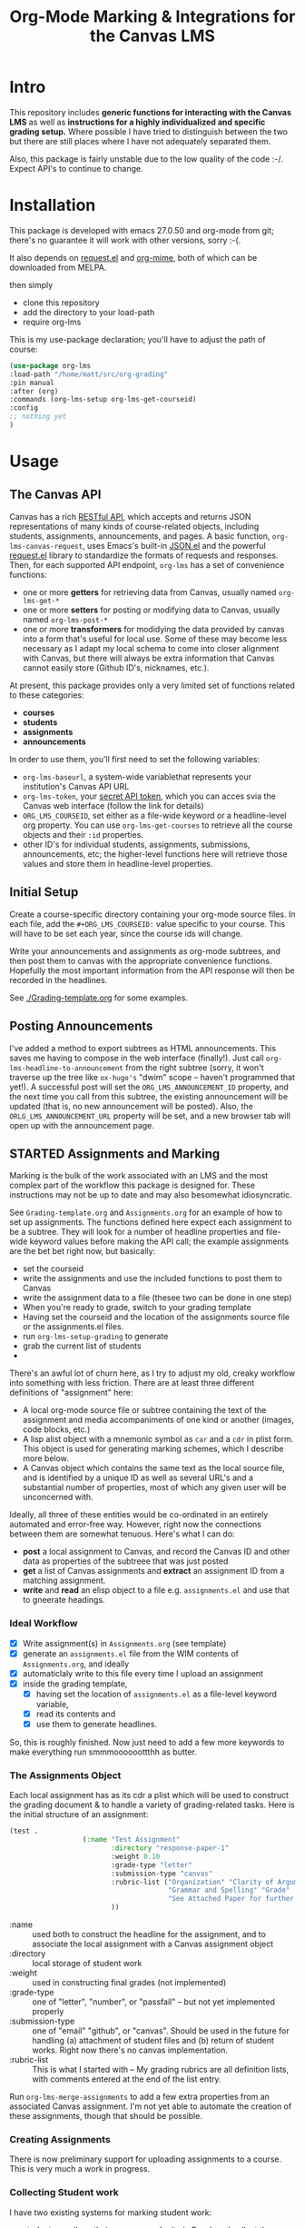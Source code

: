 #+TITLE: Org-Mode Marking & Integrations for the Canvas LMS

* Intro

This repository includes *generic functions for interacting with the Canvas LMS* as well as *instructions for a highly individualized and specific grading setup.* Where possible I have tried to distinguish between the two but there are still places where I have not adequately separated them.  

Also, this package is fairly unstable due to the low quality of the code :-/. Expect API's to continue to change.

* Installation

This package  is developed with emacs 27.0.50 and org-mode from git; there's no guarantee it will work with other versions, sorry :-(. 

It also depends on [[https://github.com/tkf/emacs-request][request.el]] and [[https://github.com/org-mime/org-mime][org-mime]], both of which can be downloaded from MELPA. 

then simply  

- clone this repository
- add the directory to your load-path
- require org-lms

This is my use-package declaration; you'll have to adjust the path of course:

#+begin_src emacs-lisp
(use-package org-lms
:load-path "/home/matt/src/org-grading"
:pin manual
:after (org)
:commands (org-lms-setup org-lms-get-courseid)
:config 
;; nothing yet
)
#+end_src

* Usage

** The Canvas API
Canvas has a rich [[https://canvas.instructure.com/doc/api][RESTful API]], which accepts and returns JSON representations of many kinds of course-related objects, including students, assignments, announcements, and pages.  A basic function, ~org-lms-canvas-request~, uses Emacs's built-in [[https://www.google.com/search?client=firefox-b-ab&q=emacs+json.el][JSON.el]] and the powerful [[https://github.com/tkf/emacs-request][request.el]] library to standardize the formats of requests and responses.  Then, for each supported API endpoint, ~org-lms~ has a set of convenience functions:
- one or more *getters* for retrieving data from Canvas, usually named ~org-lms-get-*~
- one or more *setters* for posting or modifying data to Canvas, usually named ~org-lms-post-*~
- one or more *transformers* for modidying the data provided by canvas into a form that's useful for local use. Some of these may become less necessary as I adapt my local schema to come into closer alignment with Canvas, but there will always be extra information that Canvas cannot easily store (Github ID's, nicknames, etc.).

At present, this package provides only a very limited set of functions related to these categories: 
- *courses*
- *students*
- *assignments*
- *announcements*

In order to use them, you'll first need to set the following variables:
- ~org-lms-baseurl~, a system-wide variablethat represents your institution's Canvas API URL
- ~org-lms-token~, your [[https://community.canvaslms.com/docs/DOC-10806-4214724194][secret API token]], which you can acces svia the Canvas web interface (follow the link for details)
- ~ORG_LMS_COURSEID~, set either as a file-wide keyword or a headline-level org property. You can use ~org-lms-get-courses~ to retrieve all the course objects and their ~:id~ properties.
- other ID's for individual students, assignments, submissions, announcements, etc; the higher-level functions here will retrieve those values and store them in headline-level properties.  

** Initial Setup 

Create a course-specific directory containing your org-mode source files.  In each file, add the ~#+ORG_LMS_COURSEID:~ value specific to your course. This will have to be set each year, since the course ids will change.

Write your announcements and assignments as org-mode subtrees, and then post them to canvas with the appropriate convenience functions.  Hopefully the most important information from the API response will then be recorded in the headlines. 

See [[./Grading-template.org]] for some examples.

** Posting Announcements
I've added a method to export subtrees as HTML announcements.  This saves me having to compose in the web interface (finally!).  Just call ~org-lms-headline-to-announcement~ from the right subtree (sorry, it won't traverse up the tree like ~ox-hugo's~ "dwim" scope -- haven't programmed that yet!). A successful post will set the ~ORG_LMS_ANNOUNCEMENT_ID~ property, and the next time you call from this subtree, the existing announcement will be updated (that is, no new announcement will be posted). Also, the ~ORLG_LMS_ANNOUNCEMENT_URL~ property will be set, and a new browser tab will open up with the announcement page. 

** STARTED Assignments and Marking
Marking is the bulk of the work associated with an LMS and the most complex part of the workflow this package is designed for.  These instructions may not be up to date and may also besomewhat idiosyncratic.  

See ~Grading-template.org~  and ~Assignments.org~ for an example of how to set up assignments.  The functions defined here expect each assignment to be a subtree. They will look for a number of headline properties and file-wide keyword values before making the API call; the example assignments are the bet bet right now, but basically:

- set the courseid
- write the assignments and use the included functions to post them to Canvas
- write the assignment data to a file (thesee two can be done in one step)
- When you're ready to grade, switch to your grading template
- Having set the courseid and the location of the assignments source file or the assignments.el files.
- run ~org-lms-setup-grading~ to generate 
- grab the current list of students
- 

There's an awful lot of churn here, as I try to adjust my old, creaky workflow into something with less friction. There are at least three different definitions of "assignment" here: 
- A local org-mode source file or subtree containing the text of the assignment and media accompaniments of one kind or another (images, code blocks, etc.)
- A lisp alist object with a mnemonic symbol as ~car~ and a ~cdr~ in plist form. This object is used for generating marking schemes, which I describe more below. 
- A Canvas object which contains the same text as the local source file, and is identified by a unique ID as well as several URL's and a substantial number of properties, most of which any given user will be unconcerned with.

Ideally, all three of these entities would be co-ordinated in an entirely automated and error-free way. However, right now the connections between them are somewhat tenuous. Here's what I can do:
- *post* a local assignment to Canvas, and record the Canvas ID and other data as properties of the subtreee that was just posted
- *get* a list of Canvas assignments and *extract* an assignment ID from a matching assignment.
- *write* and *read* an elisp object to a file e.g. ~assignments.el~ and use that to gneerate headings.

*** Ideal Workflow
- [X] Write assignment(s) in ~Assignments.org~ (see template)
- [X] generate an ~assignments.el~ file from the WIM contents of ~Assignments.org~, and ideally
- [X] automaticlaly write to this file every time I upload an assignment
- [X] inside the grading template,
  - [X] having set the location of ~assignments.el~ as a file-level keyword variable,
  - [X] read its contents and
  - [X] use them to generate headlines.  

So, this is roughly finished. Now just need to add a few more keywords to make everything run smmmoooooottthh as butter. 
 
*** The Assignments Object
Each local assignment has as its cdr a plist which will be used to construct the grading document & to handle a variety of grading-related tasks. Here is the initial structure of an assignment: 
#+begin_src emacs-lisp
(test .
                  (:name "Test Assignment"
                         :directory "response-paper-1"
                         :weight 0.10
                         :grade-type "letter"
                         :submission-type "canvas"
                         :rubric-list ("Organization" "Clarity of Argument"
                                       "Grammar and Spelling" "Grade"
                                       "See Attached Paper for further Comments")
                         ))

#+end_src
- :name :: used both to construct the headline for the assignment, and to associate the local assignment with a Canvas assignment object
- :directory :: local storage of student work
- :weight :: used in constructing final grades (not implemented)
- :grade-type :: one of "letter", "number", or "passfail" -- but not yet implemented properly
- :submission-type :: one of "email" "github", or "canvas". Should be used in the future for handling (a) attachment of student files and (b) return of student works. Right now there's no canvas implementation.
- :rubric-list ::  This is what I started with -- My grading rubrics are all definition lists, with comments entered at the end of the list entry. 

Run ~org-lms-merge-assignments~ to add a few extra properties from an associated Canvas assignment. I'm not yet able to automate the creation of these assignments, though that should be possible.    
*** Creating Assignments
There is now preliminary support for uploading assignments to a course. This is very much a work in progress.
*** Collecting Student work
I have two existing systems for marking student work:
- students email me their papers or submit via Dropbox. I collect the papers in a single directory.
- Students submit work via Github Classroom. I bulk-clone their repos and mark via PR comments

+It would be nice to replace the first of these with a system for downloading papers directly from Canvas.  I'm working on that right now.+  This is now *implemented!* Use ~org-lms-get-canvas-attachments~ to getthese. Now I need to hook it up to ~org-lms-make-headinges~.  

*** Creating Grading Trees

Running ~(org-lms-make-headings assignment-name)~ will generate org heading trees with the following structure:
- Assignment Name
  - Student Name 1
  - Student Name 2
  - etc
Each headline will have a number of properties set to make marking easier. Existing student papers will be attached to the grading subtree and can be quickly opened with ~C-c C-a o~. I find the workflow very quick and easy.  I have libreoffice configured with a few shortcuts for commonly used editing markup (checkmarks, smileyfaces, paragraph marks, and expansion shortcuts for "wrong word" and "awkward"). PDFs are much slower for me to mark, as neither pdf-view nor evince has really excellent text annotation UI. TThis may be a limitation of the PDF annotation standards. For github repos, the PR interface is quite rich for code; for text work it's a little bit clumsier, but I don't have a solution for that yet.  

*** Returning student work
Right now I run ~org-lms-mail-all~ to mail out all subtrees marked with a ~READY~ org-todo state. This is generally *fairly* reliable, though sometimes there are issues with the message queue.  

*NEW*: I have written ~org-lms-put-single-submission-from-headline~ which half-works and is ready for testing. 
* Development

I'm experimenting with using literate programming and ~org-babel-tangle~ as my main development modality. It's convenient to navigate the various parts of the code, etc.  But it may be hard to submit PR's etc. 

* COMMENT old cruft to delete later 

It's also possible to store some data structures either as JSON files or ~.el~ files which can be accessed later on by some of the helper functions.  

- first you will need to define ~org-lms-baseurl~, which is the URL from which all Canvas API calls will be built.  This will look something like ~https://my.university.canvas.system/api/v1/~.
- Then you'll create and store an oauth token; you can get this by navigating to ~Account~ \rarr ~Settings~ \rarr ~New Access Token~ in the Canvas API. Don't store it in version-control! I am using [[https://www.passwordstore.org/][pass]] and [[https://git.zx2c4.com/password-store/about/][password-store]] but I'm not sure it's a great solution.
- You will need to define a list of courses, each of which is a simple alist with a symbol as ~car~ and plist of course properties as ~cdr~. ~org-lms~ also lets you define your assignments locally and allows you to maintain a CSV file with additional student information (e.g., nicknames and github handles). See [[./students.csv]] for the expected format. *I'm trying to move away from this format but having a little difficulty!*
- In a given page, *set the current course* with ~org-lms-course~ and set up the properties with ~org-lms-setup~. This will generate a table with links to some of the other functions. 

So, for instance, here is my tst setup:

#+begin_src emacs-lisp
    (setq org-lms-baseurl "https://q.utoronto.ca/api/v1/")
    (setq org-lms-token (password-store-get "q.utoronto.ca"))
    (setq org-lms-courses
          '(
            (wildwater .
                       (:shortname "Wild Waters"
                                   :coursenum "NEW271"
                                   :semester "20189"
                                   ))))
    (setq org-lms-course (org-lms-infer-course (alist-get 'wildwater  org-lms-courses)))
      (setq org-lms-local-assignments
          '(
            (darwin .
                    (:name "Response Paper 1"
                           :directory "response-paper-1"
                           :weight 0.10
                           :grade-type "letter"
                           :submisison-type "email"
                           :rubric-list ("Organization" "Clarity of Argument"
                                         "Grammar and Spelling" "Grade"
                                         "See Attached Paper for further Comments")
                           ))
            (test .
                  (:name "Test Assignment"
                         :directory "response-paper-1"
                         :weight 0.10
                         :grade-type "letter"
                         :submisison-type "canvas"
                         :rubric-list ("Organization" "Clarity of Argument"
                                       "Grammar and Spelling" "Grade"
                                       "See Attached Paper for further Comments")
                         ))))
    (org-lms-setup)
#+end_src


** Development
These are mostly some random notes about things I did during development


*** Building a usable course object in lisp
Thesewre my first experiments making a lisp data structure. It's a bit ugly.
#+begin_src emacs-lisp
  (let*
      ((students (org-lms~parse-plist-csv-file "./students.csv"))
      (darwin
        '((name . "Response Paper 1" )
          (directory . "response-paper-1")
          (weight . 0.10)
          (type . "letter")
          (rubric-list . ("Organization" "Clarity of Argument"
                           "Grammar and Spelling" "Grade"
                           "See Attached Paper for further Comments"))))
          (atitle (alist-get 'name darwin))
          (rubric-list (alist-get 'rubric-list darwin))
          (value "")
       )
    ;;(prin1 rubric-list)
    (setq fakevar (dolist (item  rubric-list value)
      ;;(prin1 item)
     ;;(setq value "hello")
(message "value is %s" value)
      (setq value (concat value (format "- %s \n" item)))))
(message "%s" fakevar)
value
       ;; (dolist (item rubric-list)
       ;; (message "%s" item))
     
     (org-lms-make-headings darwin students)
  )


#+end_src

#+RESULTS:
: - Organization 
: - Clarity of Argument 
: - Grammar and Spelling 
: - Grade 
: - See Attached Paper for further Comments 


* Plans (see issues in GH as well)
** STARTED Integrate with Canvas API

The Canvas API is described [[https://canvas.instructure.com/doc/api/file.object_ids.html][in the offocial docs]], which lives in a different form [[https://canvas.instructure.com/doc/api/live#!/courses.json/list_users_in_course_search_users_get_6][here]]. Here is a [[https://community.canvaslms.com/groups/canvas-developers/blog/2016/09/11/api-testing-postman][tutorial on using Postman to test canvas lms]], and an [[https://community.canvaslms.com/docs/DOC-14390-canvas-apis-getting-started-the-practical-ins-and-outs-gotchas-tips-and-tricks][official Getting Started guide]]. Here's a similar resouce [[https://canvas.instructure.com/courses/785215/pages/getting-started-with-the-api][organized as a course]]. Examples in these docs mostly use cURL. Instead we are using [[https://tkf.github.io/emacs-request/manual.html][request.el]] ([[https://github.com/tkf/emacs-request][github]]) and [[https://jakemccrary.com/blog/2014/07/04/using-emacs-to-explore-an-http-api/][restclient]]  ([[https://github.com/pashky/restclient.el][github]]) (where appropriate) for inspecting api requests. [[https://emacs.stackexchange.com/questions/2427/how-to-test-rest-api-with-emacs][helpful stackexchange intor to restclient]]. [[https://vxlabs.com/tag/request-el/][some advanced org-mode restclient shit]] to aspire to.

  I have had a hell of a time parsing api results; important to always set ~json-key-type~, ~json-object-type~, and ~json-array-type~ before invoking ~json-read~. In request this has to be done in the parser declaration which is a pain. Otherwise lists end up as vectors, which sucks b/c I don't knw how to use vectors in lisp!

Anyway, some progress being made in sample code in [[./Grading-template.org]], but still have abunch of progress to make on this front!!  

In case I forget, you [[https://community.canvaslms.com/docs/DOC-10806-4214724194][gneerate oauth tkens in the settings pane on quercus]]. 

** ACTION elimate remaining cruft

There's still some shitty junk in here 

** ACTION write tests
THis is abig one -- not sure how to do this!!

** DONE Set a "docroot" property i n the parent to make it eadier to find papers in the directory 
also makes it easier to give the directory w/ student papers & the headline different names

** ACTION generate tables that can be fed back into canvas
this would e nice!

** STARTED add in letter/numbber grade conversion
a little bit difficult

** DONE make it easier to make a template
generating assignments is too finicky right now. I'd like to be able to do it form the Assignments page (!!)

** ACTION Add some CSS
WOuld be nice if the marks were a bit easier to read in email clients

** WON'T DO Write a script to grab user.csv
and move it to the right place. But this in each repo or maybe just run from repo. 

** ACTION Make default messages for github assignments more comprehensible
Shouldn't be so har.d Also add all comments PRs if you can. 
Hig

